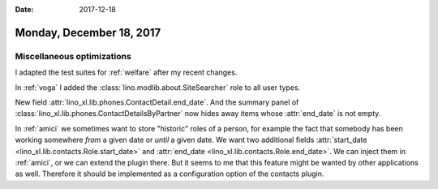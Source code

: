 :date: 2017-12-18

=========================
Monday, December 18, 2017
=========================

Miscellaneous optimizations
===========================

I adapted the test suites for :ref:`welfare` after my recent changes.

In :ref:`voga` I added the :class:`lino.modlib.about.SiteSearcher`
role to all user types.

New field :attr:`lino_xl.lib.phones.ContactDetail.end_date`. And the
summary panel of :class:`lino_xl.lib.phones.ContactDetailsByPartner`
now hides away items whose :attr:`end_date` is not empty.

In :ref:`amici` we sometimes want to store "historic" roles of a
person, for example the fact that somebody has been working somewhere
*from* a given date or *until* a given date. We want two additional
fields :attr:`start_date <lino_xl.lib.contacts.Role.start_date>` and
:attr:`end_date <lino_xl.lib.contacts.Role.end_date>`. We can inject
them in :ref:`amici`, or we can extend the plugin there. But it seems
to me that this feature might be wanted by other applications as well.
Therefore it should be implemented as a configuration option of the
contacts plugin.

